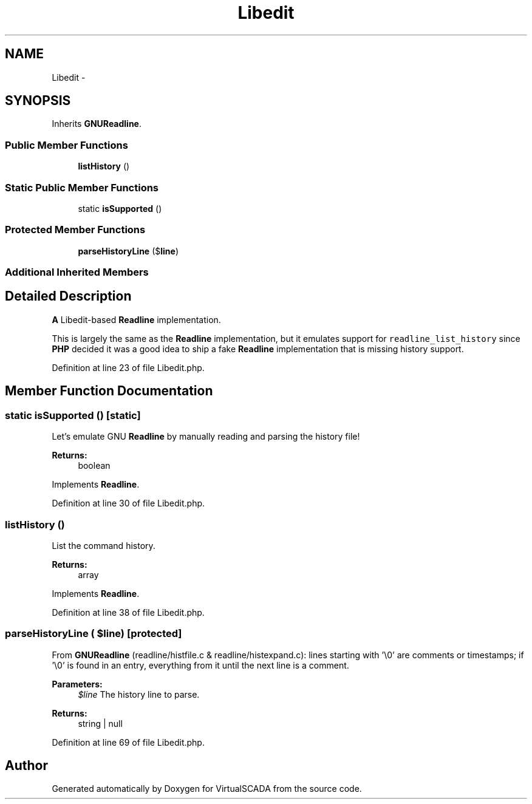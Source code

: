 .TH "Libedit" 3 "Tue Apr 14 2015" "Version 1.0" "VirtualSCADA" \" -*- nroff -*-
.ad l
.nh
.SH NAME
Libedit \- 
.SH SYNOPSIS
.br
.PP
.PP
Inherits \fBGNUReadline\fP\&.
.SS "Public Member Functions"

.in +1c
.ti -1c
.RI "\fBlistHistory\fP ()"
.br
.in -1c
.SS "Static Public Member Functions"

.in +1c
.ti -1c
.RI "static \fBisSupported\fP ()"
.br
.in -1c
.SS "Protected Member Functions"

.in +1c
.ti -1c
.RI "\fBparseHistoryLine\fP ($\fBline\fP)"
.br
.in -1c
.SS "Additional Inherited Members"
.SH "Detailed Description"
.PP 
\fBA\fP Libedit-based \fBReadline\fP implementation\&.
.PP
This is largely the same as the \fBReadline\fP implementation, but it emulates support for \fCreadline_list_history\fP since \fBPHP\fP decided it was a good idea to ship a fake \fBReadline\fP implementation that is missing history support\&. 
.PP
Definition at line 23 of file Libedit\&.php\&.
.SH "Member Function Documentation"
.PP 
.SS "static isSupported ()\fC [static]\fP"
Let's emulate GNU \fBReadline\fP by manually reading and parsing the history file!
.PP
\fBReturns:\fP
.RS 4
boolean 
.RE
.PP

.PP
Implements \fBReadline\fP\&.
.PP
Definition at line 30 of file Libedit\&.php\&.
.SS "listHistory ()"
List the command history\&.
.PP
\fBReturns:\fP
.RS 4
array
.RE
.PP
 
.PP
Implements \fBReadline\fP\&.
.PP
Definition at line 38 of file Libedit\&.php\&.
.SS "parseHistoryLine ( $line)\fC [protected]\fP"
From \fBGNUReadline\fP (readline/histfile\&.c & readline/histexpand\&.c): lines starting with '\\0' are comments or timestamps; if '\\0' is found in an entry, everything from it until the next line is a comment\&.
.PP
\fBParameters:\fP
.RS 4
\fI$line\fP The history line to parse\&.
.RE
.PP
\fBReturns:\fP
.RS 4
string | null 
.RE
.PP

.PP
Definition at line 69 of file Libedit\&.php\&.

.SH "Author"
.PP 
Generated automatically by Doxygen for VirtualSCADA from the source code\&.
